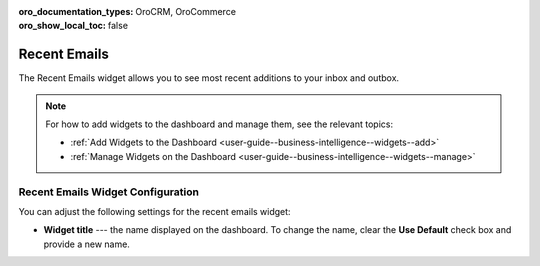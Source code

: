 .. _user-guide--business-intelligence--widgets--recent-emails:

:oro_documentation_types: OroCRM, OroCommerce
:oro_show_local_toc: false

Recent Emails
-------------

.. start_emails_widget

The Recent Emails widget allows you to see most recent additions to your inbox and outbox.

.. image:: /user/img/dashboards/recent_emails.png

.. note:: For how to add widgets to the dashboard and manage them, see the relevant topics:

      * :ref:`Add Widgets to the Dashboard <user-guide--business-intelligence--widgets--add>`
      * :ref:`Manage Widgets on the Dashboard <user-guide--business-intelligence--widgets--manage>`

.. finish_emails_widget

Recent Emails Widget Configuration
^^^^^^^^^^^^^^^^^^^^^^^^^^^^^^^^^^

You can adjust the following settings for the recent emails widget:

* **Widget title** --- the name displayed on the dashboard. To change the name, clear the **Use Default** check box and provide a new name.

.. image:: /user/img/dashboards/recent_emails_config.png

